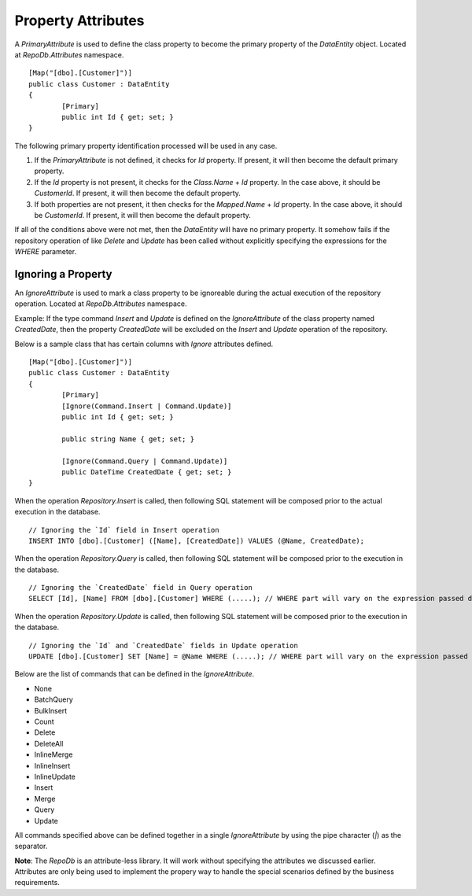 Property Attributes
===================

.. highlight:: c#

A `PrimaryAttribute` is used to define the class property to become the primary property of the `DataEntity` object. Located at `RepoDb.Attributes` namespace.

::

	[Map("[dbo].[Customer]")]
	public class Customer : DataEntity
	{
		[Primary]
		public int Id { get; set; }
	}

The following primary property identification processed will be used in any case.

1. If the `PrimaryAttribute` is not defined, it checks for `Id` property. If present, it will then become the default primary property.
2. If the `Id` property is not present, it checks for the `Class.Name` + `Id` property. In the case above, it should be `CustomerId`. If present, it will then become the default property.
3. If both properties are not present, it then checks for the `Mapped.Name` + `Id` property. In the case above, it should be `CustomerId`. If present, it will then become the default property.

If all of the conditions above were not met, then the `DataEntity` will have no primary property. It somehow fails if the repository operation of like `Delete` and `Update` has been called without explicitly specifying the expressions for the `WHERE` parameter.

Ignoring a Property
-------------------

.. highlight:: c#

An `IgnoreAttribute` is used to mark a class property to be ignoreable during the actual execution of the repository operation. Located at `RepoDb.Attributes` namespace.

Example: If the type command `Insert` and `Update` is defined on the `IgnoreAttribute` of the class property named `CreatedDate`, then the property `CreatedDate` will be excluded on the `Insert` and `Update` operation of the repository.

Below is a sample class that has certain columns with `Ignore` attributes defined.

::

	[Map("[dbo].[Customer]")]
	public class Customer : DataEntity
	{
		[Primary]
		[Ignore(Command.Insert | Command.Update)]
		public int Id { get; set; }
		
		public string Name { get; set; }

		[Ignore(Command.Query | Command.Update)]
		public DateTime CreatedDate { get; set; }
	}

When the operation `Repository.Insert` is called, then following SQL statement will be composed prior to the actual execution in the database.

::

	// Ignoring the `Id` field in Insert operation
	INSERT INTO [dbo].[Customer] ([Name], [CreatedDate]) VALUES (@Name, CreatedDate);

When the operation `Repository.Query` is called, then following SQL statement will be composed prior to the execution in the database.

::

	// Ignoring the `CreatedDate` field in Query operation
	SELECT [Id], [Name] FROM [dbo].[Customer] WHERE (.....); // WHERE part will vary on the expression passed during the calls

When the operation `Repository.Update` is called, then following SQL statement will be composed prior to the execution in the database.

::

	// Ignoring the `Id` and `CreatedDate` fields in Update operation
	UPDATE [dbo].[Customer] SET [Name] = @Name WHERE (.....); // WHERE part will vary on the expression passed during the calls

Below are the list of commands that can be defined in the `IgnoreAttribute`.

* None
* BatchQuery
* BulkInsert
* Count
* Delete
* DeleteAll
* InlineMerge
* InlineInsert
* InlineUpdate
* Insert
* Merge
* Query
* Update

All commands specified above can be defined together in a single `IgnoreAttribute` by using the pipe character (`|`) as the separator.

**Note**: The `RepoDb` is an attribute-less library. It will work without specifying the attributes we discussed earlier. Attributes are only being used to implement the propery way to handle the special scenarios defined by the business requirements.